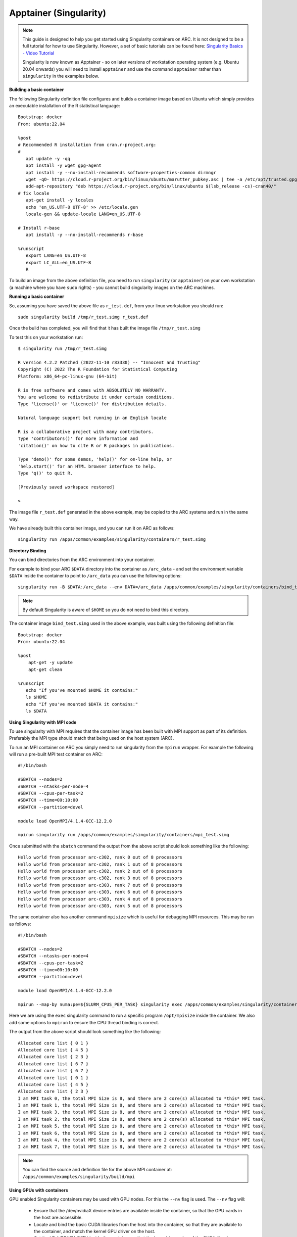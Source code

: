 Apptainer (Singularity)
-----------------------

.. note::
  This guide is designed to help you get started using Singularity containers on ARC. It is not designed to be a full tutorial for how to use Singularity. 
  However, a set of basic tutorials can be found here: `Singularity Basics - Video Tutorial <https://www.youtube.com/playlist?list=PL052H4iYGzysewYEelldGPOgKRJkxd5zp>`_ 
  
  Singularity is now known as Apptainer - so on later versions of workstation operating system (e.g. Ubuntu 20.04 onwards) you will need to install ``apptainer`` and 
  use the command ``apptainer`` rather than ``singularity`` in the examples below.
  
**Building a basic container**

The following Singularity definition file configures and builds a container image based on Ubuntu which simply provides an executable installation of the R 
statistical language::

  Bootstrap: docker
  From: ubuntu:22.04

  %post
  # Recommended R installation from cran.r-project.org:
  #
     apt update -y -qq
     apt install -y wget gpg-agent
     apt install -y --no-install-recommends software-properties-common dirmngr
     wget -qO- https://cloud.r-project.org/bin/linux/ubuntu/marutter_pubkey.asc | tee -a /etc/apt/trusted.gpg.d/cran_ubuntu_key.asc
     add-apt-repository "deb https://cloud.r-project.org/bin/linux/ubuntu $(lsb_release -cs)-cran40/"
  # fix locale
     apt-get install -y locales
     echo 'en_US.UTF-8 UTF-8' >> /etc/locale.gen
     locale-gen && update-locale LANG=en_US.UTF-8

  # Install r-base
     apt install -y --no-install-recommends r-base

  %runscript
     export LANG=en_US.UTF-8
     export LC_ALL=en_US.UTF-8
     R

To build an image from the above definition file, you need to run ``singularity`` (or ``apptainer``) on your own workstation (a machine where you have ``sudo`` rights) 
- you cannot build singularity images on the ARC machines.

**Running a basic container**

So, assuming you have saved the above file as ``r_test.def``, from your linux workstation you should run::

   sudo singularity build /tmp/r_test.simg r_test.def
   
Once the build has completed, you will find that it has built the image file ``/tmp/r_test.simg``

To test this on your workstation run::

      $ singularity run /tmp/r_test.simg

      R version 4.2.2 Patched (2022-11-10 r83330) -- "Innocent and Trusting"
      Copyright (C) 2022 The R Foundation for Statistical Computing
      Platform: x86_64-pc-linux-gnu (64-bit)

      R is free software and comes with ABSOLUTELY NO WARRANTY.
      You are welcome to redistribute it under certain conditions.
      Type 'license()' or 'licence()' for distribution details.

      Natural language support but running in an English locale

      R is a collaborative project with many contributors.
      Type 'contributors()' for more information and
      'citation()' on how to cite R or R packages in publications.

      Type 'demo()' for some demos, 'help()' for on-line help, or
      'help.start()' for an HTML browser interface to help.
      Type 'q()' to quit R.

      [Previously saved workspace restored]

      >
      
The image file ``r_test.def`` generated in the above example, may be copied to the ARC systems and run in the same way.

We have already built this container image, and you can run it on ARC as follows::

   singularity run /apps/common/examples/singularity/containers/r_test.simg


**Directory Binding**

You can bind directories from the ARC environment into your container. 

For example to bind your ARC ``$DATA`` directory into the container as ``/arc_data`` - and set the environment variable ``$DATA`` inside the container to point to 
``/arc_data`` you can use the following options::

   singularity run -B $DATA:/arc_data --env DATA=/arc_data /apps/common/examples/singularity/containers/bind_test.simg

.. note::
   By default Singularity is aware of ``$HOME`` so you do not need to bind this directory.
   
The container image ``bind_test.simg`` used in the above example, was built using the following definition file::

  Bootstrap: docker
  From: ubuntu:22.04

  %post
      apt-get -y update
      apt-get clean

  %runscript
     echo "If you've mounted $HOME it contains:"
     ls $HOME
     echo "If you've mounted $DATA it contains:"
     ls $DATA
     
**Using Singularity with MPI code**

To use singularity with MPI requires that the container image has been built with MPI support as part of its definition. Preferably the MPI type should match that 
being used on the host system (ARC).

To run an MPI container on ARC you simply need to run singularity from the ``mpirun`` wrapper. For example the following will run a pre-built MPI test container on 
ARC::

   #!/bin/bash

   #SBATCH --nodes=2
   #SBATCH --ntasks-per-node=4
   #SBATCH --cpus-per-task=2
   #SBATCH --time=00:10:00
   #SBATCH --partition=devel

   module load OpenMPI/4.1.4-GCC-12.2.0

   mpirun singularity run /apps/common/examples/singularity/containers/mpi_test.simg
   
Once submitted with the ``sbatch`` command the output from the above script should look something like the following::

   Hello world from processor arc-c302, rank 0 out of 8 processors
   Hello world from processor arc-c302, rank 1 out of 8 processors
   Hello world from processor arc-c302, rank 2 out of 8 processors
   Hello world from processor arc-c302, rank 3 out of 8 processors
   Hello world from processor arc-c303, rank 7 out of 8 processors
   Hello world from processor arc-c303, rank 6 out of 8 processors
   Hello world from processor arc-c303, rank 4 out of 8 processors
   Hello world from processor arc-c303, rank 5 out of 8 processors

The same container also has another command ``mpisize`` which is useful for debugging MPI resources. This may be run as follows::

   #!/bin/bash

   #SBATCH --nodes=2
   #SBATCH --ntasks-per-node=4
   #SBATCH --cpus-per-task=2
   #SBATCH --time=00:10:00
   #SBATCH --partition=devel

   module load OpenMPI/4.1.4-GCC-12.2.0

   mpirun --map-by numa:pe=${SLURM_CPUS_PER_TASK} singularity exec /apps/common/examples/singularity/containers/mpi_test.simg  /opt/mpisize
   
Here we are using the ``exec`` singularity command to run a specific program ``/opt/mpisize`` inside the container. We also add some options to ``mpirun`` to ensure
the CPU thread binding is correct.

The output from the above script should look something like the following::

   Allocated core list { 0 1 }
   Allocated core list { 4 5 }
   Allocated core list { 2 3 }
   Allocated core list { 6 7 }
   Allocated core list { 6 7 }
   Allocated core list { 0 1 }
   Allocated core list { 4 5 }
   Allocated core list { 2 3 }
   I am MPI task 0, the total MPI Size is 8, and there are 2 core(s) allocated to *this* MPI task.
   I am MPI task 1, the total MPI Size is 8, and there are 2 core(s) allocated to *this* MPI task.
   I am MPI task 3, the total MPI Size is 8, and there are 2 core(s) allocated to *this* MPI task.
   I am MPI task 2, the total MPI Size is 8, and there are 2 core(s) allocated to *this* MPI task.
   I am MPI task 5, the total MPI Size is 8, and there are 2 core(s) allocated to *this* MPI task.
   I am MPI task 6, the total MPI Size is 8, and there are 2 core(s) allocated to *this* MPI task.
   I am MPI task 4, the total MPI Size is 8, and there are 2 core(s) allocated to *this* MPI task.
   I am MPI task 7, the total MPI Size is 8, and there are 2 core(s) allocated to *this* MPI task.
   
.. note::
  You can find the source and definition file for the above MPI container at:
  ``/apps/common/examples/singularity/build/mpi``


**Using GPUs with containers**

GPU enabled Singularity containers may be used with GPU nodes. For this the ``--nv`` flag is used. The ``--nv`` flag will:

 - Ensure that the /dev/nvidiaX device entries are available inside the container, so that the GPU cards in the host are accessible.

 - Locate and bind the basic CUDA libraries from the host into the container, so that they are available to the container, and match the kernel GPU driver on the host.

 - Set the LD_LIBRARY_PATH inside the container so that the bound-in version of the CUDA libraries are used by applications run inside the container.

As an interactive example, we can run the following from ``hpc-login`` on an interactive GPU node::
   
    srun -p interactive --gres=gpu:1 --pty /bin/bash
    srun: GPU gres requested, checking settings/requirements...
    srun: job 2072540 queued and waiting for resources
    srun: job 2072540 has been allocated resources
    
    singularity exec --nv /apps/common/examples/singularity/containers/tensorflow-20.02-tf1-py3.sif python -c 'import tensorflow as tf; print("Num GPUs Available: 
    ",len(tf.config.experimental.list_physical_devices("GPU")))'
    
    2023-03-01 15:26:22.464915: I tensorflow/stream_executor/platform/default/dso_loader.cc:44] Successfully opened dynamic library libcudart.so.10.2
    2023-03-01 15:26:28.437732: I tensorflow/stream_executor/platform/default/dso_loader.cc:44] Successfully opened dynamic library libcuda.so.1
    2023-03-01 15:26:28.456277: I tensorflow/core/common_runtime/gpu/gpu_device.cc:1639] Found device 0 with properties:
    name: Tesla V100-SXM2-16GB major: 7 minor: 0 memoryClockRate(GHz): 1.53
    pciBusID: 0000:1d:00.0
    2023-03-01 15:26:28.456302: I tensorflow/stream_executor/platform/default/dso_loader.cc:44] Successfully opened dynamic library libcudart.so.10.2
    2023-03-01 15:26:28.695652: I tensorflow/stream_executor/platform/default/dso_loader.cc:44] Successfully opened dynamic library libcublas.so.10
    2023-03-01 15:26:28.824502: I tensorflow/stream_executor/platform/default/dso_loader.cc:44] Successfully opened dynamic library libcufft.so.10
    2023-03-01 15:26:29.101684: I tensorflow/stream_executor/platform/default/dso_loader.cc:44] Successfully opened dynamic library libcurand.so.10
    2023-03-01 15:26:29.294168: I tensorflow/stream_executor/platform/default/dso_loader.cc:44] Successfully opened dynamic library libcusolver.so.10
    2023-03-01 15:26:29.390364: I tensorflow/stream_executor/platform/default/dso_loader.cc:44] Successfully opened dynamic library libcusparse.so.10
    2023-03-01 15:26:29.727534: I tensorflow/stream_executor/platform/default/dso_loader.cc:44] Successfully opened dynamic library libcudnn.so.7
    2023-03-01 15:26:29.728266: I tensorflow/core/common_runtime/gpu/gpu_device.cc:1767] Adding visible gpu devices: 0
    Num GPUs Available:  1

For a batch job the same output can be generated by using the following submission script::

   #! /bin/bash

   #SBATCH --nodes=1
   #SBATCH --ntasks-per-node=1
   #SBATCH --cpus-per-task=5
   #SBATCH --gres=gpu:1
   #SBATCH --partition=devel
   #SBATCH --time=00:10:00

   singularity exec --nv /apps/common/examples/singularity/containers/tensorflow-20.02-tf1-py3.sif python -c 'import tensorflow as tf; print("Num GPUs Available:    
   ",len(tf.config.experimental.list_physical_devices("GPU")))'

.. note::
   Building GPU containers: There are some good notes here: `Creating portable GPU containers <https://gpucomputing.shef.ac.uk/education/creating_gpu_singularity/>`_ 
   which may be of help.
  
     




